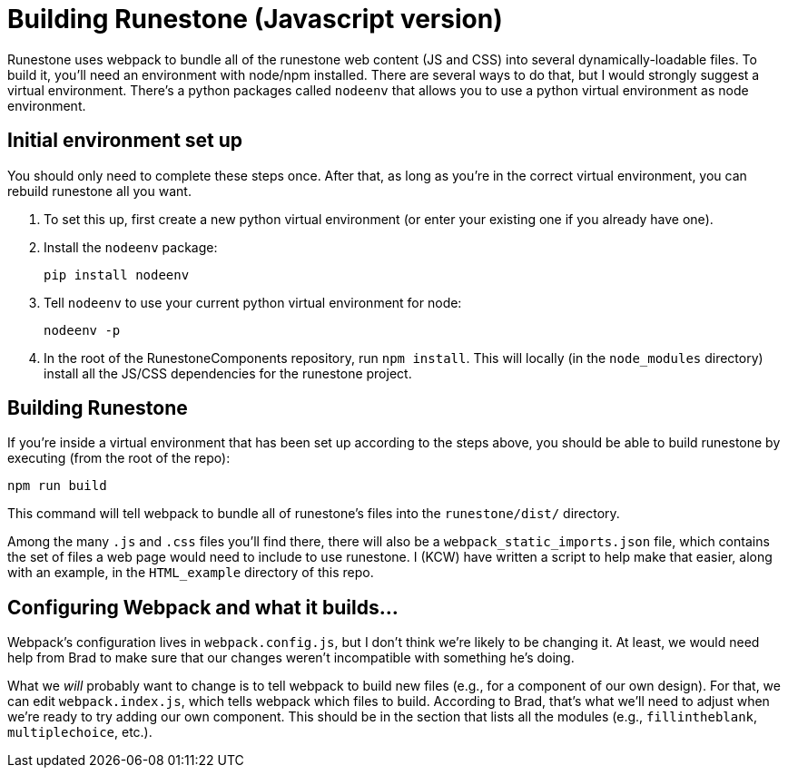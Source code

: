 = Building Runestone (Javascript version)

Runestone uses webpack to bundle all of the runestone web content (JS and CSS)
into several dynamically-loadable files.  To build it, you'll need an
environment with node/npm installed.  There are several ways to do that, but I
would strongly suggest a virtual environment.  There's a python packages called
`nodeenv` that allows you to use a python virtual environment as node
environment.

== Initial environment set up

You should only need to complete these steps once.  After that, as long as
you're in the correct virtual environment, you can rebuild runestone all you
want.

. To set this up, first create a new python virtual environment (or enter your
existing one if you already have one).

. Install the `nodeenv` package:

+

----
pip install nodeenv
----

. Tell `nodeenv` to use your current python virtual environment for node:

+

----
nodeenv -p
----

. In the root of the RunestoneComponents repository, run `npm install`.  This
will locally (in the `node_modules` directory) install all the JS/CSS
dependencies for the runestone project.

== Building Runestone

If you're inside a virtual environment that has been set up according to the
steps above, you should be able to build runestone by executing (from the root
of the repo):

----
npm run build
----

This command will tell webpack to bundle all of runestone's files into the
`runestone/dist/` directory.

Among the many `.js` and `.css` files you'll find there, there will also be a
`webpack_static_imports.json` file, which contains the set of files a web page
would need to include to use runestone.  I (KCW) have written a script to help
make that easier, along with an example, in the `HTML_example` directory of
this repo.

== Configuring Webpack and what it builds...

Webpack's configuration lives in `webpack.config.js`, but I don't think we're likely to be changing it.  At least, we would need help from Brad to make sure that our changes weren't incompatible with something he's doing.

What we _will_ probably want to change is to tell webpack to build new files
(e.g., for a component of our own design).  For that, we can edit
`webpack.index.js`, which tells webpack which files to build.  According to
Brad, that's what we'll need to adjust when we're ready to try adding our own
component.  This should be in the section that lists all the modules (e.g.,
`fillintheblank`, `multiplechoice`, etc.).
